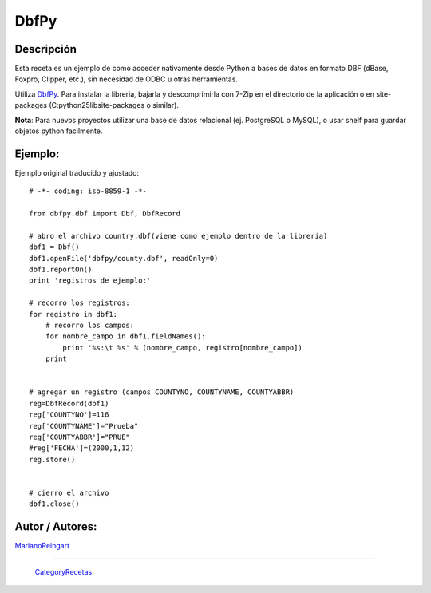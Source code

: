 
DbfPy
-----

Descripción
:::::::::::

Esta receta es un ejemplo de como acceder nativamente desde Python a bases de datos en formato DBF (dBase, Foxpro, Clipper, etc.), sin necesidad de ODBC u otras herramientas.

Utiliza DbfPy_. Para instalar la libreria, bajarla y descomprimirla con 7-Zip en el directorio de la aplicación o en site-packages (C:\python25\lib\site-packages o similar).

**Nota**: Para nuevos proyectos utilizar una base de datos relacional (ej. PostgreSQL o MySQL), o usar shelf para guardar objetos python facilmente.

Ejemplo:
::::::::

Ejemplo original traducido y ajustado:

::

    # -*- coding: iso-8859-1 -*-

    from dbfpy.dbf import Dbf, DbfRecord

    # abro el archivo country.dbf(viene como ejemplo dentro de la libreria)
    dbf1 = Dbf()
    dbf1.openFile('dbfpy/county.dbf', readOnly=0)
    dbf1.reportOn()
    print 'registros de ejemplo:'

    # recorro los registros:
    for registro in dbf1:
        # recorro los campos:
        for nombre_campo in dbf1.fieldNames():
            print '%s:\t %s' % (nombre_campo, registro[nombre_campo])
        print


    # agregar un registro (campos COUNTYNO, COUNTYNAME, COUNTYABBR)
    reg=DbfRecord(dbf1)
    reg['COUNTYNO']=116
    reg['COUNTYNAME']="Prueba"
    reg['COUNTYABBR']="PRUE"
    #reg['FECHA']=(2000,1,12)
    reg.store()


    # cierro el archivo
    dbf1.close()


Autor / Autores:
::::::::::::::::

MarianoReingart_

-------------------------



  CategoryRecetas_

.. ############################################################################

.. _DbfPy: http://dbfpy.sourceforge.net/

.. _marianoreingart: /marianoreingart
.. _categoryrecetas: /categoryrecetas
